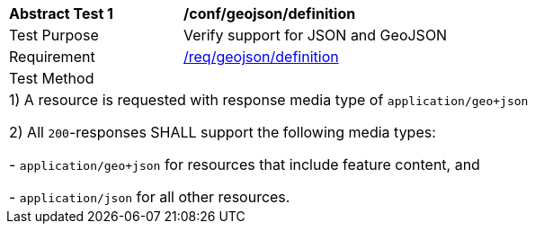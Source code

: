 [[ats_geojson_definition]]
[width="90%",cols="2,6a"]
|===
^|*Abstract Test {counter:ats-id}* |*/conf/geojson/definition* 
^|Test Purpose |Verify support for JSON and GeoJSON
^|Requirement |<<req_geojson_definition,/req/geojson/definition>>
^|Test Method |
2+|
 1) A resource is requested with response media type of `application/geo+json`

 2) All `200`-responses SHALL support the following media types:

   - `application/geo+json` for resources that include feature content, and
 
   - `application/json` for all other resources.
|===

